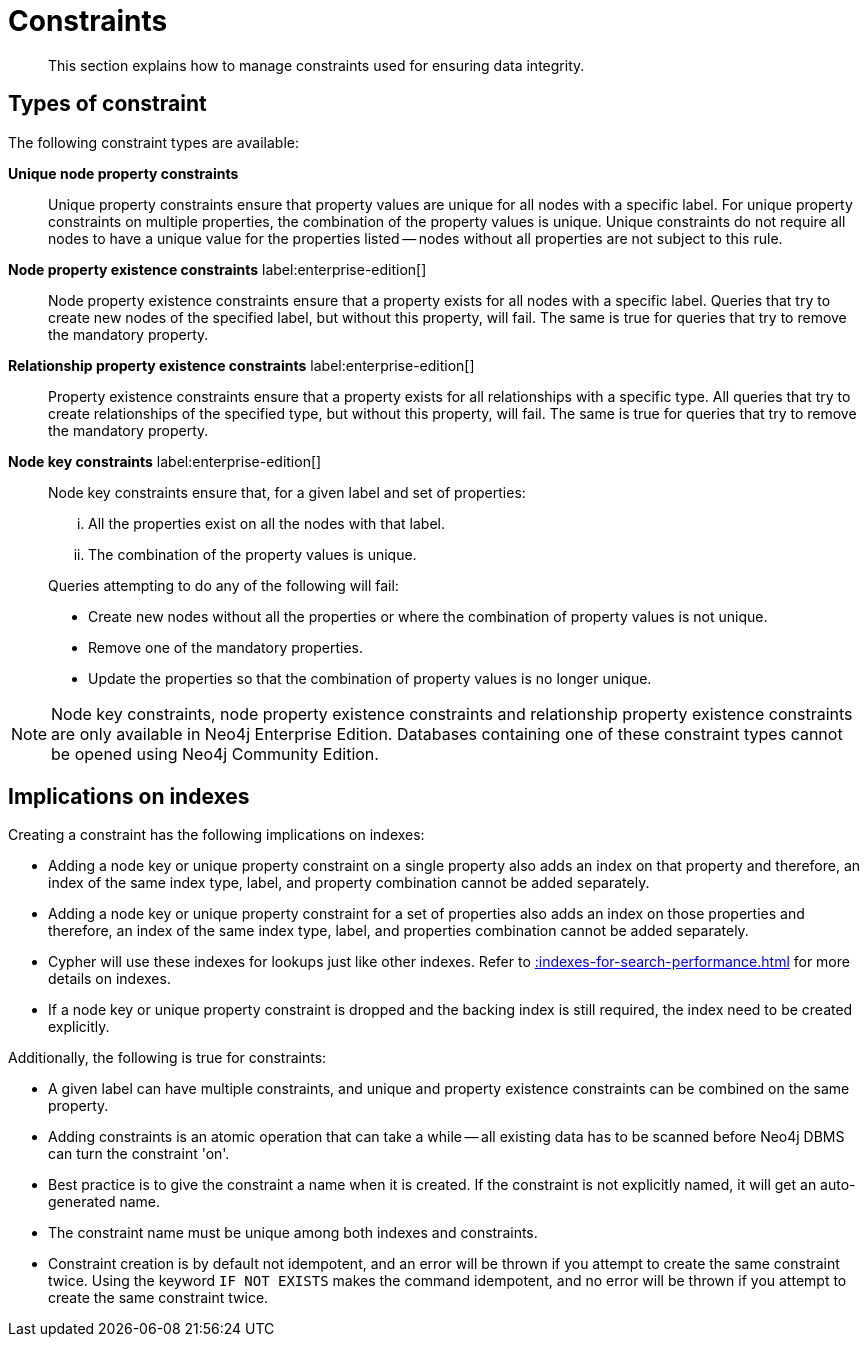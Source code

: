 :description: This section explains how to manage constraints used for ensuring data integrity.

[[administration-constraints]]
= Constraints

[abstract]
--
This section explains how to manage constraints used for ensuring data integrity.
--


== Types of constraint

The following constraint types are available:

*Unique node property constraints*::
Unique property constraints ensure that property values are unique for all nodes with a specific label.
For unique property constraints on multiple properties, the combination of the property values is unique.
Unique constraints do not require all nodes to have a unique value for the properties listed -- nodes without all properties are not subject to this rule.

*Node property existence constraints* label:enterprise-edition[]::
Node property existence constraints ensure that a property exists for all nodes with a specific label.
Queries that try to create new nodes of the specified label, but without this property, will fail.
The same is true for queries that try to remove the mandatory property.

*Relationship property existence constraints* label:enterprise-edition[]::
Property existence constraints ensure that a property exists for all relationships with a specific type.
All queries that try to create relationships of the specified type, but without this property, will fail.
The same is true for queries that try to remove the mandatory property.

*Node key constraints* label:enterprise-edition[]::
Node key constraints ensure that, for a given label and set of properties:
+
[lowerroman]
. All the properties exist on all the nodes with that label.
. The combination of the property values is unique.

+
Queries attempting to do any of the following will fail:

* Create new nodes without all the properties or where the combination of property values is not unique.
* Remove one of the mandatory properties.
* Update the properties so that the combination of property values is no longer unique.


[NOTE]
====
Node key constraints, node property existence constraints and relationship property existence constraints are only available in Neo4j Enterprise Edition.
Databases containing one of these constraint types cannot be opened using Neo4j Community Edition.
====


== Implications on indexes

Creating a constraint has the following implications on indexes:

* Adding a node key or unique property constraint on a single property also adds an index on that property and therefore, an index of the same index type, label, and property combination cannot be added separately.
* Adding a node key or unique property constraint for a set of properties also adds an index on those properties and therefore, an index of the same index type, label, and properties combination cannot be added separately.
* Cypher will use these indexes for lookups just like other indexes.
  Refer to xref::indexes-for-search-performance.adoc[] for more details on indexes.
* If a node key or unique property constraint is dropped and the backing index is still required, the index need to be created explicitly.

Additionally, the following is true for constraints:

* A given label can have multiple constraints, and unique and property existence constraints can be combined on the same property.
* Adding constraints is an atomic operation that can take a while -- all existing data has to be scanned before Neo4j DBMS can turn the constraint 'on'.
* Best practice is to give the constraint a name when it is created.
If the constraint is not explicitly named, it will get an auto-generated name.
* The constraint name must be unique among both indexes and constraints.
* Constraint creation is by default not idempotent, and an error will be thrown if you attempt to create the same constraint twice.
Using the keyword `IF NOT EXISTS` makes the command idempotent, and no error will be thrown if you attempt to create the same constraint twice.

